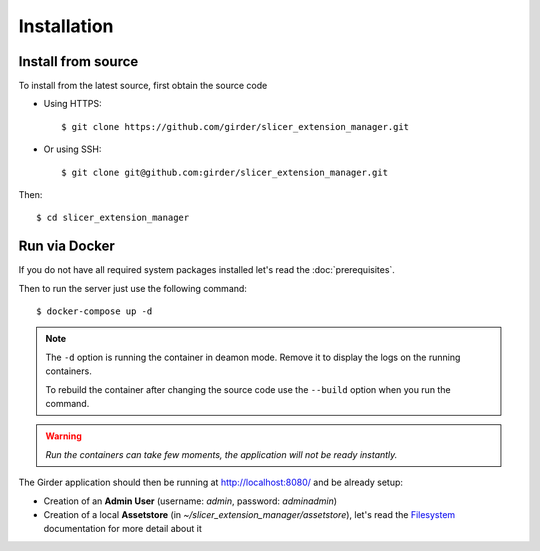 .. _installation:

============
Installation
============

Install from source
-------------------

To install from the latest source, first obtain the source code

* Using HTTPS::

    $ git clone https://github.com/girder/slicer_extension_manager.git

* Or using SSH::

    $ git clone git@github.com:girder/slicer_extension_manager.git

Then::

    $ cd slicer_extension_manager

Run via Docker
--------------

If you do not have all required system packages installed let's read the :doc:`prerequisites`.

Then to run the server just use the following command::

    $ docker-compose up -d

.. note::

    The ``-d`` option is running the container in deamon mode. Remove it to display the logs on the running containers.

    To rebuild the container after changing the source code use the ``--build`` option when you run the command.

.. warning::

    *Run the containers can take few moments, the application will not be ready instantly.*

The Girder application should then be running at http://localhost:8080/ and be already setup:

* Creation of an **Admin User** (username: *admin*, password: *adminadmin*)
* Creation of a local **Assetstore** (in *~/slicer_extension_manager/assetstore*), let's read the Filesystem_ documentation for more detail about it

.. _Filesystem: http://girder.readthedocs.io/en/latest/user-guide.html#assetstores
